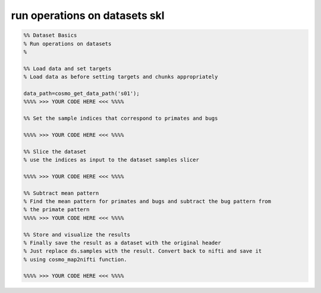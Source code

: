 .. run_operations_on_datasets_skl

run operations on datasets skl
==============================
.. code-block:: matlab

    %% Dataset Basics
    % Run operations on datasets
    %
    
    %% Load data and set targets
    % Load data as before setting targets and chunks appropriately
    
    data_path=cosmo_get_data_path('s01');
    %%%% >>> YOUR CODE HERE <<< %%%%
    
    %% Set the sample indices that correspond to primates and bugs
    
    %%%% >>> YOUR CODE HERE <<< %%%%
    
    %% Slice the dataset
    % use the indices as input to the dataset samples slicer
    
    %%%% >>> YOUR CODE HERE <<< %%%%
    
    %% Subtract mean pattern
    % Find the mean pattern for primates and bugs and subtract the bug pattern from
    % the primate pattern
    %%%% >>> YOUR CODE HERE <<< %%%%
    
    %% Store and visualize the results
    % Finally save the result as a dataset with the original header
    % Just replace ds.samples with the result. Convert back to nifti and save it
    % using cosmo_map2nifti function.
    
    %%%% >>> YOUR CODE HERE <<< %%%%
    